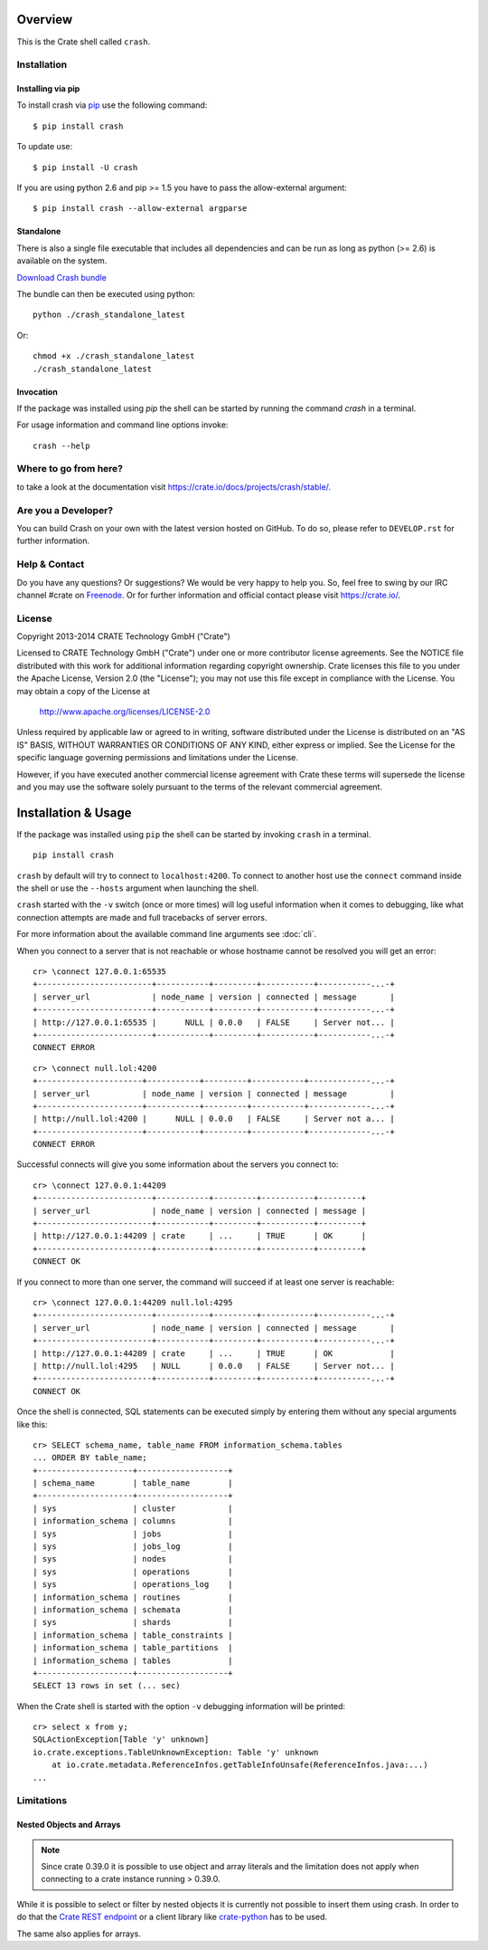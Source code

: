 .. image:: https://cdn.crate.io/web/2.0/img/crate-logo_330x72.png
   :width: 165px
   :height: 36px
   :alt: Crate.IO
   :target: https://crate.io

.. image:: https://travis-ci.org/crate/crash.svg?branch=master
        :target: https://travis-ci.org/crate/crash
        :alt: Test

.. image:: https://badge.fury.io/py/crash.png
    :target: http://badge.fury.io/py/crash
    :alt: Version

.. image:: https://pypip.in/download/crash/badge.png
    :target: https://pypi.python.org/pypi/crash/
    :alt: Downloads

========
Overview
========

This is the Crate shell called ``crash``.

Installation
============

Installing via pip
------------------

To install crash via `pip <https://pypi.python.org/pypi/pip>`_ use
the following command::

    $ pip install crash

To update use::

    $ pip install -U crash

If you are using python 2.6 and pip >= 1.5 you have to pass the
allow-external argument::

    $ pip install crash --allow-external argparse

Standalone
----------

There is also a single file executable that includes all dependencies and can
be run as long as python (>= 2.6) is available on the system.

`Download Crash bundle
<https://cdn.crate.io/downloads/releases/crash_standalone_latest>`_

The bundle can then be executed using python::

    python ./crash_standalone_latest

Or::

    chmod +x ./crash_standalone_latest
    ./crash_standalone_latest

Invocation
----------

If the package was installed using `pip` the shell can be started by
running the command `crash` in a terminal.

For usage information and command line options invoke::

    crash --help

Where to go from here?
======================

to take a look at the documentation visit
`https://crate.io/docs/projects/crash/stable/ <https://crate.io/docs/projects/crash/stable/>`_.

Are you a Developer?
====================

You can build Crash on your own with the latest version hosted on GitHub.
To do so, please refer to ``DEVELOP.rst`` for further information.

Help & Contact
==============

Do you have any questions? Or suggestions? We would be very happy
to help you. So, feel free to swing by our IRC channel #crate on Freenode_.
Or for further information and official contact please
visit `https://crate.io/ <https://crate.io/>`_.

.. _Freenode: http://freenode.net

License
=======

Copyright 2013-2014 CRATE Technology GmbH ("Crate")

Licensed to CRATE Technology GmbH ("Crate") under one or more contributor
license agreements.  See the NOTICE file distributed with this work for
additional information regarding copyright ownership.  Crate licenses
this file to you under the Apache License, Version 2.0 (the "License");
you may not use this file except in compliance with the License.  You may
obtain a copy of the License at

  http://www.apache.org/licenses/LICENSE-2.0

Unless required by applicable law or agreed to in writing, software
distributed under the License is distributed on an "AS IS" BASIS, WITHOUT
WARRANTIES OR CONDITIONS OF ANY KIND, either express or implied.  See the
License for the specific language governing permissions and limitations
under the License.

However, if you have executed another commercial license agreement
with Crate these terms will supersede the license and you may use the
software solely pursuant to the terms of the relevant commercial agreement.

====================
Installation & Usage
====================

If the package was installed using ``pip`` the shell can be started by
invoking ``crash`` in a terminal.

::

    pip install crash


``crash`` by default will try to connect to ``localhost:4200``. To connect to
another host use the ``connect`` command inside the shell or use the ``--hosts``
argument when launching the shell.

``crash`` started with the ``-v`` switch (once or more times) will log useful information
when it comes to debugging, like what connection attempts are made and full tracebacks
of server errors.

For more information about the available command line arguments see :doc:`cli`.

When you connect to a server that is not reachable or whose hostname cannot be resolved
you will get an error::

    cr> \connect 127.0.0.1:65535
    +------------------------+-----------+---------+-----------+-----------...-+
    | server_url             | node_name | version | connected | message       |
    +------------------------+-----------+---------+-----------+-----------...-+
    | http://127.0.0.1:65535 |      NULL | 0.0.0   | FALSE     | Server not... |
    +------------------------+-----------+---------+-----------+-----------...-+
    CONNECT ERROR

::

    cr> \connect null.lol:4200
    +----------------------+-----------+---------+-----------+-------------...-+
    | server_url           | node_name | version | connected | message         |
    +----------------------+-----------+---------+-----------+-------------...-+
    | http://null.lol:4200 |      NULL | 0.0.0   | FALSE     | Server not a... |
    +----------------------+-----------+---------+-----------+-------------...-+
    CONNECT ERROR

Successful connects will give you some information about the servers you connect to::

    cr> \connect 127.0.0.1:44209
    +------------------------+-----------+---------+-----------+---------+
    | server_url             | node_name | version | connected | message |
    +------------------------+-----------+---------+-----------+---------+
    | http://127.0.0.1:44209 | crate     | ...     | TRUE      | OK      |
    +------------------------+-----------+---------+-----------+---------+
    CONNECT OK

If you connect to more than one server, the command will succeed
if at least one server is reachable::

    cr> \connect 127.0.0.1:44209 null.lol:4295
    +------------------------+-----------+---------+-----------+-----------...-+
    | server_url             | node_name | version | connected | message       |
    +------------------------+-----------+---------+-----------+-----------...-+
    | http://127.0.0.1:44209 | crate     | ...     | TRUE      | OK            |
    | http://null.lol:4295   | NULL      | 0.0.0   | FALSE     | Server not... |
    +------------------------+-----------+---------+-----------+-----------...-+
    CONNECT OK

Once the shell is connected, SQL statements can be executed simply by entering
them without any special arguments like this::

    cr> SELECT schema_name, table_name FROM information_schema.tables
    ... ORDER BY table_name;
    +--------------------+-------------------+
    | schema_name        | table_name        |
    +--------------------+-------------------+
    | sys                | cluster           |
    | information_schema | columns           |
    | sys                | jobs              |
    | sys                | jobs_log          |
    | sys                | nodes             |
    | sys                | operations        |
    | sys                | operations_log    |
    | information_schema | routines          |
    | information_schema | schemata          |
    | sys                | shards            |
    | information_schema | table_constraints |
    | information_schema | table_partitions  |
    | information_schema | tables            |
    +--------------------+-------------------+
    SELECT 13 rows in set (... sec)

When the Crate shell is started with the option ``-v`` debugging information will be printed::

    cr> select x from y;
    SQLActionException[Table 'y' unknown]
    io.crate.exceptions.TableUnknownException: Table 'y' unknown
    	at io.crate.metadata.ReferenceInfos.getTableInfoUnsafe(ReferenceInfos.java:...)
    ...



Limitations
===========

Nested Objects and Arrays
-------------------------

.. note::

    Since crate 0.39.0 it is possible to use object and array literals and the
    limitation does not apply when connecting to a crate instance running > 0.39.0.

While it is possible to select or filter by nested objects it is currently not
possible to insert them using crash. In order to do that the `Crate REST
endpoint`_ or a client library like `crate-python`_ has to be used.

The same also applies for arrays.

.. _`Crate REST endpoint`: https://crate.io/docs/current/sql/rest.html
.. _`crate-python`: https://pypi.python.org/pypi/crate/


